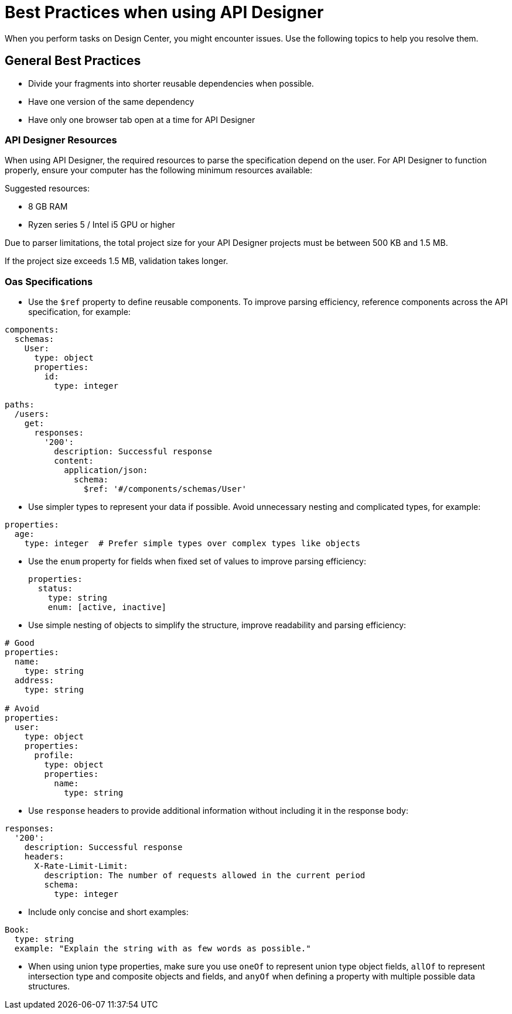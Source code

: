 = Best Practices when using API Designer

When you perform tasks on Design Center, you might encounter issues. Use the following topics to help you resolve them.

== General Best Practices

* Divide your fragments into shorter reusable dependencies when possible.

* Have one version of the same dependency

* Have only one browser tab open at a time for API Designer

=== API Designer Resources

When using API Designer, the required resources to parse the specification depend on the user. For API Designer to function properly, ensure your computer has the following minimum resources available:

Suggested resources:

* 8 GB RAM
* Ryzen series 5 / Intel i5 GPU or higher

Due to parser limitations, the total project size for your API Designer projects must be between 500 KB and 1.5 MB. 

If the project size exceeds 1.5 MB, validation takes longer.

=== Oas Specifications


* Use the `$ref` property to define reusable components. To improve parsing efficiency, reference components across the API specification, for example:

----
components:
  schemas:
    User:
      type: object
      properties:
        id:
          type: integer

paths:
  /users:
    get:
      responses:
        '200':
          description: Successful response
          content:
            application/json:
              schema:
                $ref: '#/components/schemas/User'

----

* Use simpler types to represent your data if possible. Avoid unnecessary nesting and complicated types, for example:

----
properties:
  age:
    type: integer  # Prefer simple types over complex types like objects

----

* Use the `enum` property for fields when fixed set of values to improve parsing efficiency: 

+
----
properties:
  status:
    type: string
    enum: [active, inactive]

----

* Use simple nesting of objects to simplify the structure, improve readability and parsing efficiency: 

----
# Good
properties:
  name:
    type: string
  address:
    type: string

# Avoid
properties:
  user:
    type: object
    properties:
      profile:
        type: object
        properties:
          name:
            type: string

----

* Use `response` headers to provide additional information without including it in the response body:

----
responses:
  '200':
    description: Successful response
    headers:
      X-Rate-Limit-Limit:
        description: The number of requests allowed in the current period
        schema:
          type: integer

----

* Include only concise and short examples: 
----
Book:
  type: string
  example: "Explain the string with as few words as possible."
----

* When using union type properties, make sure you use `oneOf` to represent union type object fields, `allOf` to represent intersection type and composite objects and fields, and `anyOf` when defining a property with multiple possible data structures. 

